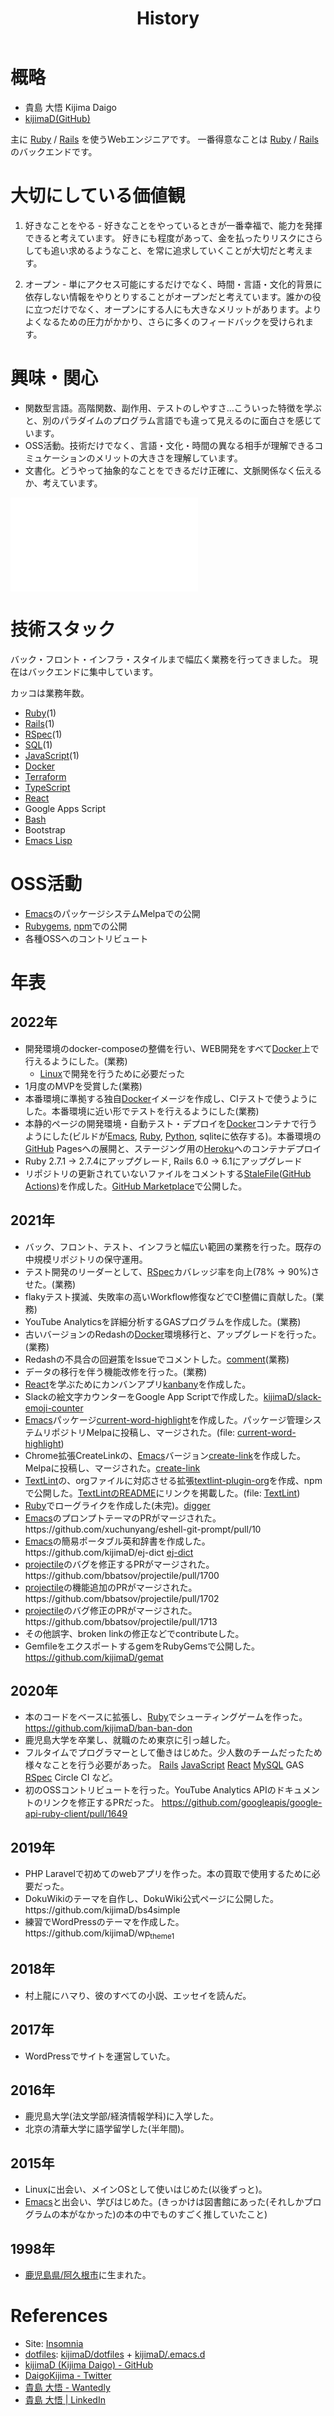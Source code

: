 :PROPERTIES:
:ID:       a0f58a2a-e92d-496e-9c81-dc5401ab314f
:END:
#+title: History

* 概略
- 貴島 大悟 Kijima Daigo
- [[https://github.com/kijimaD][kijimaD(GitHub)]]

主に [[id:cfd092c4-1bb2-43d3-88b1-9f647809e546][Ruby]] / [[id:e04aa1a3-509c-45b2-ac64-53d69c961214][Rails]] を使うWebエンジニアです。
一番得意なことは [[id:cfd092c4-1bb2-43d3-88b1-9f647809e546][Ruby]] / [[id:e04aa1a3-509c-45b2-ac64-53d69c961214][Rails]] のバックエンドです。
* 大切にしている価値観
1. 好きなことをやる - 好きなことをやっているときが一番幸福で、能力を発揮できると考えています。
   好きにも程度があって、金を払ったりリスクにさらしても追い求めるようなこと、を常に追求していくことが大切だと考えます。

2. オープン - 単にアクセス可能にするだけでなく、時間・言語・文化的背景に依存しない情報をやりとりすることがオープンだと考えています。誰かの役に立つだけでなく、オープンにする人にも大きなメリットがあります。よりよくなるための圧力がかかり、さらに多くのフィードバックを受けられます。
* 興味・関心
- 関数型言語。高階関数、副作用、テストのしやすさ…こういった特徴を学ぶと、別のパラダイムのプログラム言語でも違って見えるのに面白さを感じています。
- OSS活動。技術だけでなく、言語・文化・時間の異なる相手が理解できるコミュケーションのメリットの大きさを理解しています。
- 文書化。どうやって抽象的なことをできるだけ正確に、文脈関係なく伝えるか、考えています。

#+caption: ページ間のリンクを示す
#+BEGIN_EXPORT html
<script defer src='https://cdnjs.cloudflare.com/ajax/libs/d3/7.2.1/d3.min.js' integrity='sha512-wkduu4oQG74ySorPiSRStC0Zl8rQfjr/Ty6dMvYTmjZw6RS5bferdx8TR7ynxeh79ySEp/benIFFisKofMjPbg==' crossorigin='anonymous' referrerpolicy='no-referrer'></script>
<script defer src='js/graph.js'></script>

<div id="main-graph">
  <svg>
  <defs>
    <filter x="0" y="0" width="1" height="1" id="solid">
      <feflood flood-color="#f7f7f7" flood-opacity="0.9"></feflood>
      <fecomposite in="SourceGraphic" operator="xor"></fecomposite>
    </filter>
  </defs>
  <rect id="base_rect" width="100%" height="100%" fill="#ffffff"></rect>
  </svg>
</div>
#+END_EXPORT

* 技術スタック
バック・フロント・インフラ・スタイルまで幅広く業務を行ってきました。
現在はバックエンドに集中しています。

カッコは業務年数。

- [[id:cfd092c4-1bb2-43d3-88b1-9f647809e546][Ruby]](1)
- [[id:e04aa1a3-509c-45b2-ac64-53d69c961214][Rails]](1)
- [[id:afccf86d-70b8-44c0-86a8-cdac25f7dfd3][RSpec]](1)
- [[id:8b69b8d4-1612-4dc5-8412-96b431fdd101][SQL]](1)
- [[id:a6980e15-ecee-466e-9ea7-2c0210243c0d][JavaScript]](1)
- [[id:1658782a-d331-464b-9fd7-1f8233b8b7f8][Docker]]
- [[id:9f6b36fd-a680-42db-a6f4-0ea21b355bc2][Terraform]]
- [[id:ad1527ee-63b3-4a9b-a553-10899f57c234][TypeScript]]
- [[id:dc50d818-d7d1-48a8-ad76-62ead617c670][React]]
- Google Apps Script
- [[id:585d3b5e-989d-4363-bcc3-894402fcfcf9][Bash]]
- Bootstrap
- [[id:c7e81fac-9f8b-4538-9851-21d4ff3c2b08][Emacs Lisp]]
* OSS活動
- [[id:1ad8c3d5-97ba-4905-be11-e6f2626127ad][Emacs]]のパッケージシステムMelpaでの公開
- [[https://rubygems.org/profiles/kijimaD][Rubygems]], [[https://www.npmjs.com/~kijimad][npm]]での公開
- 各種OSSへのコントリビュート
* 年表
** 2022年
- 開発環境のdocker-composeの整備を行い、WEB開発をすべて[[id:1658782a-d331-464b-9fd7-1f8233b8b7f8][Docker]]上で行えるようにした。(業務)
  - [[id:7a81eb7c-8e2b-400a-b01a-8fa597ea527a][Linux]]で開発を行うために必要だった
- 1月度のMVPを受賞した(業務)
- 本番環境に準拠する独自[[id:1658782a-d331-464b-9fd7-1f8233b8b7f8][Docker]]イメージを作成し、CIテストで使うようにした。本番環境に近い形でテストを行えるようにした(業務)
- 本静的ページの開発環境・自動テスト・デプロイを[[id:1658782a-d331-464b-9fd7-1f8233b8b7f8][Docker]]コンテナで行うようにした(ビルドが[[id:1ad8c3d5-97ba-4905-be11-e6f2626127ad][Emacs]], [[id:cfd092c4-1bb2-43d3-88b1-9f647809e546][Ruby]], [[id:a6c9c9ad-d9b1-4e13-8992-75d8590e464c][Python]], sqliteに依存する)。本番環境の[[id:6b889822-21f1-4a3e-9755-e3ca52fa0bc4][GitHub]] Pagesへの展開と、ステージング用の[[id:b1541b6a-f4aa-4751-b270-7ced303f8985][Heroku]]へのコンテナデプロイ
- Ruby 2.7.1 -> 2.7.4にアップグレード, Rails 6.0 -> 6.1にアップグレード
- リポジトリの更新されていないファイルをコメントする[[https://github.com/kijimaD/StaleFile][StaleFile]]([[id:2d35ac9e-554a-4142-bba7-3c614cbfe4c4][GitHub Actions]])を作成した。[[https://github.com/marketplace/actions/stalefile][GitHub Marketplace]]で公開した。
** 2021年
- バック、フロント、テスト、インフラと幅広い範囲の業務を行った。既存の中規模リポジトリの保守運用。
- テスト開発のリーダーとして、[[id:afccf86d-70b8-44c0-86a8-cdac25f7dfd3][RSpec]]カバレッジ率を向上(78% → 90%)させた。(業務)
- flakyテスト撲滅、失敗率の高いWorkflow修復などでCI整備に貢献した。(業務)
- YouTube Analyticsを詳細分析するGASプログラムを作成した。(業務)
- 古いバージョンのRedashの[[id:1658782a-d331-464b-9fd7-1f8233b8b7f8][Docker]]環境移行と、アップグレードを行った。(業務)
- Redashの不具合の回避策をIssueでコメントした。[[https://github.com/getredash/redash/issues/5266#issuecomment-847756246][comment]](業務)
- データの移行を伴う機能改修を行った。(業務)
- [[id:dc50d818-d7d1-48a8-ad76-62ead617c670][React]]を学ぶためにカンバンアプリ[[https://github.com/kijimaD/kanbany][kanbany]]を作成した。
- Slackの絵文字カウンターをGoogle App Scriptで作成した。[[https://github.com/kijimaD/slack-emoji-counter][kijimaD/slack-emoji-counter]]
- [[id:1ad8c3d5-97ba-4905-be11-e6f2626127ad][Emacs]]パッケージ[[https://github.com/kijimaD/current-word-highlight][current-word-highlight]]を作成した。パッケージ管理システムリポジトリMelpaに投稿し、マージされた。(file: [[id:8c81068f-0e51-4d6d-bd1f-392ce8cb3a21][current-word-highlight]])
- Chrome拡張CreateLinkの、[[id:1ad8c3d5-97ba-4905-be11-e6f2626127ad][Emacs]]バージョン[[https://github.com/kijimaD/create-link][create-link]]を作成した。Melpaに投稿し、マージされた。[[id:f0cefeef-6f99-4ce2-bff7-db6e508f2c84][create-link]]
- [[id:d3394774-aba5-4167-bd18-f194eb2bd9ed][TextLint]]の、orgファイルに対応させる拡張[[https://github.com/kijimaD/textlint-plugin-org][textlint-plugin-org]]を作成、npmで公開した。[[https://github.com/textlint/textlint][TextLintのREADME]]にリンクを掲載した。(file: [[id:d3394774-aba5-4167-bd18-f194eb2bd9ed][TextLint]])
- [[id:cfd092c4-1bb2-43d3-88b1-9f647809e546][Ruby]]でローグライクを作成した(未完)。[[id:70f249a8-f8c8-4a7e-978c-8ff04ffd09c0][digger]]
- [[id:1ad8c3d5-97ba-4905-be11-e6f2626127ad][Emacs]]のプロンプトテーマのPRがマージされた。https://github.com/xuchunyang/eshell-git-prompt/pull/10
- [[id:1ad8c3d5-97ba-4905-be11-e6f2626127ad][Emacs]]の簡易ポータブル英和辞書を作成した。https://github.com/kijimaD/ej-dict [[id:4bfa17d7-18db-47d5-9f3c-5f3bb3c3231f][ej-dict]]
- [[id:cddd7435-414b-4f6b-bfbf-90c6c1bd77f0][projectile]]のバグを修正するPRがマージされた。https://github.com/bbatsov/projectile/pull/1700
- [[id:cddd7435-414b-4f6b-bfbf-90c6c1bd77f0][projectile]]の機能追加のPRがマージされた。https://github.com/bbatsov/projectile/pull/1702
- [[id:cddd7435-414b-4f6b-bfbf-90c6c1bd77f0][projectile]]のバグ修正のPRがマージされた。https://github.com/bbatsov/projectile/pull/1713
- その他誤字、broken linkの修正などでcontributeした。
- GemfileをエクスポートするgemをRubyGemsで公開した。 https://github.com/kijimaD/gemat
** 2020年
- 本のコードをベースに拡張し、[[id:cfd092c4-1bb2-43d3-88b1-9f647809e546][Ruby]]でシューティングゲームを作った。 https://github.com/kijimaD/ban-ban-don
- 鹿児島大学を卒業し、就職のため東京に引っ越した。
- フルタイムでプログラマーとして働きはじめた。少人数のチームだったため様々なことを行う必要があった。 [[id:e04aa1a3-509c-45b2-ac64-53d69c961214][Rails]] [[id:a6980e15-ecee-466e-9ea7-2c0210243c0d][JavaScript]] [[id:dc50d818-d7d1-48a8-ad76-62ead617c670][React]] [[id:7dab097c-60ba-43b9-949f-c58bf3151aa8][MySQL]] GAS [[id:afccf86d-70b8-44c0-86a8-cdac25f7dfd3][RSpec]] Circle CI など。
- 初のOSSコントリビュートを行った。YouTube Analytics APIのドキュメントのリンクを修正するPRだった。 https://github.com/googleapis/google-api-ruby-client/pull/1649
** 2019年
- PHP Laravelで初めてのwebアプリを作った。本の買取で使用するために必要だった。
- DokuWikiのテーマを自作し、DokuWiki公式ページに公開した。https://github.com/kijimaD/bs4simple
- 練習でWordPressのテーマを作成した。https://github.com/kijimaD/wp_theme1
** 2018年
- 村上龍にハマり、彼のすべての小説、エッセイを読んだ。
** 2017年
- WordPressでサイトを運営していた。
** 2016年
- 鹿児島大学(法文学部/経済情報学科)に入学した。
- 北京の清華大学に語学留学した(半年間)。
** 2015年
- Linuxに出会い、メインOSとして使いはじめた(以後ずっと)。
- [[id:1ad8c3d5-97ba-4905-be11-e6f2626127ad][Emacs]]と出会い、学びはじめた。(きっかけは図書館にあった(それしかプログラムの本がなかった)の本の中でものすごく推していたこと)
** 1998年
- [[https://goo.gl/maps/JRPokHDENCS9e47i9][鹿児島県/阿久根市]]に生まれた。
* References

- Site: [[https://kijimad.github.io/roam/][Insomnia]]
- [[id:32295609-a416-4227-9aa9-47aefc42eefc][dotfiles]]: [[https://github.com/kijimaD/dotfiles][kijimaD/dotfiles]] + [[https://github.com/kijimaD/.emacs.d][kijimaD/.emacs.d]]
- [[https://github.com/kijimaD][kijimaD (Kijima Daigo) - GitHub]]
- [[https://twitter.com/DaigoKijima][DaigoKijima - Twitter]]
- [[https://www.wantedly.com/id/daigo_kijima][貴島 大悟 - Wantedly]]
- [[https://www.linkedin.com/in/%E5%A4%A7%E6%82%9F-%E8%B2%B4%E5%B3%B6-184992192/][貴島 大悟 | LinkedIn]]
